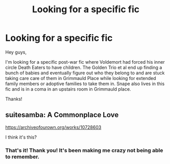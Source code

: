 #+TITLE: Looking for a specific fic

* Looking for a specific fic
:PROPERTIES:
:Author: pokedabadger
:Score: 1
:DateUnix: 1580832924.0
:DateShort: 2020-Feb-04
:FlairText: Request
:END:
Hey guys,

I'm looking for a specific post-war fic where Voldemort had forced his inner circle Death Eaters to have children. The Golden Trio et al end up finding a bunch of babies and eventually figure out who they belong to and are stuck taking care care of them in Grimmauld Place while looking for extended family members or adoptive families to take them in. Snape also lives in this fic and is in a coma in an upstairs room in Grimmauld place.

Thanks!


** suitesamba: A Commonplace Love

[[https://archiveofourown.org/works/10728603]]

I think it's this?
:PROPERTIES:
:Author: rosemarjoram
:Score: 3
:DateUnix: 1580843078.0
:DateShort: 2020-Feb-04
:END:

*** That's it! Thank you! It's been making me crazy not being able to remember.
:PROPERTIES:
:Author: pokedabadger
:Score: 1
:DateUnix: 1580851307.0
:DateShort: 2020-Feb-05
:END:
